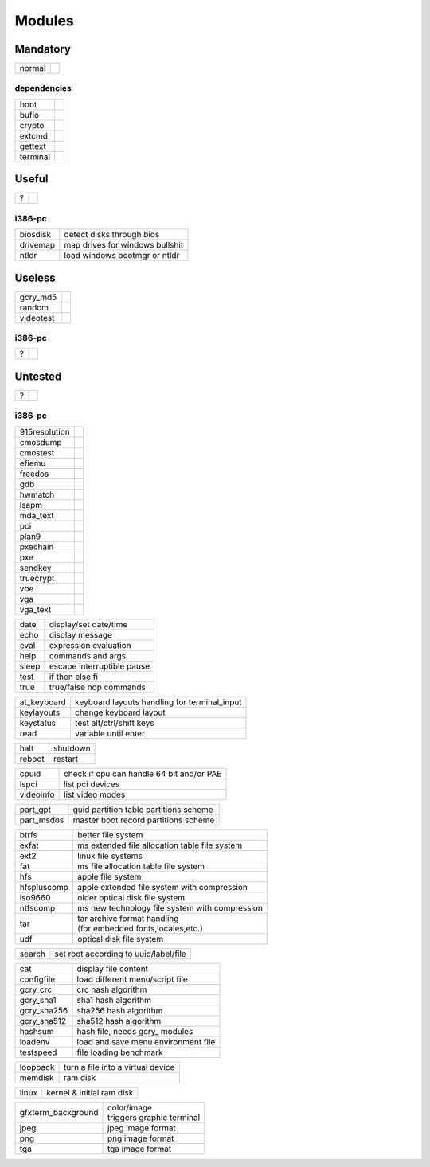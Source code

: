 .. _grub_modules:

Modules
=======

Mandatory
---------

====== ==
normal | 
====== ==

dependencies
^^^^^^^^^^^^

======== ==
boot     | 
bufio    | 
crypto   | 
extcmd   | 
gettext  | 
terminal | 
======== ==

Useful
------

= ==
? | 
= ==

i386-pc
^^^^^^^

======== =================================
biosdisk | detect disks through bios
drivemap | map drives for windows bullshit
ntldr    | load windows bootmgr or ntldr
======== =================================

Useless
-------

========= ==
gcry_md5  | 
random    | 
videotest | 
========= ==

i386-pc
^^^^^^^

= ==
? | 
= ==

Untested
--------

= ==
? | 
= ==

i386-pc
^^^^^^^

============= ==
915resolution | 
cmosdump      | 
cmostest      | 
efiemu        | 
freedos       | 
gdb           | 
hwmatch       | 
lsapm         | 
mda_text      | 
pci           | 
plan9         | 
pxechain      | 
pxe           | 
sendkey       | 
truecrypt     | 
vbe           | 
vga           | 
vga_text      | 
============= ==


===== ==========================
date  display/set date/time
echo  display message
eval  expression evaluation
help  commands and args
sleep escape interruptible pause
test  if then else fi
true  true/false nop commands
===== ==========================

=========== ============================================
at_keyboard keyboard layouts handling for terminal_input
keylayouts  change keyboard layout
keystatus   test alt/ctrl/shift keys
read        variable until enter
=========== ============================================

====== ========
halt   shutdown
reboot restart
====== ========

========= =========================================
cpuid     check if cpu can handle 64 bit and/or PAE
lspci     list pci devices
videoinfo list video modes
========= =========================================

========== ======================================
part_gpt   guid partition table partitions scheme
part_msdos master boot record partitions scheme
========== ======================================

=========== ================================================
btrfs       | better file system
exfat       | ms extended file allocation table file system
ext2        | linux file systems
fat         | ms file allocation table file system
hfs         | apple file system
hfspluscomp | apple extended file system with compression
iso9660     | older optical disk file system
ntfscomp    | ms new technology file system with compression
tar         | tar archive format handling
            | (for embedded fonts,locales,etc.)
udf         | optical disk file system
=========== ================================================

====== =====================================
search set root according to uuid/label/file
====== =====================================

=========== ===================================
cat         display file content
configfile  load different menu/script file
gcry_crc    crc hash algorithm
gcry_sha1   sha1 hash algorithm
gcry_sha256 sha256 hash algorithm
gcry_sha512 sha512 hash algorithm
hashsum     hash file, needs gcry\_ modules
loadenv     load and save menu environment file
testspeed   file loading benchmark
=========== ===================================

======== =================================
loopback turn a file into a virtual device
memdisk  ram disk
======== =================================

===== =========================
linux kernel & initial ram disk
===== =========================

================== ===========================
gfxterm_background | color/image
                   | triggers graphic terminal
jpeg               | jpeg image format
png                | png image format
tga                | tga image format
================== ===========================

